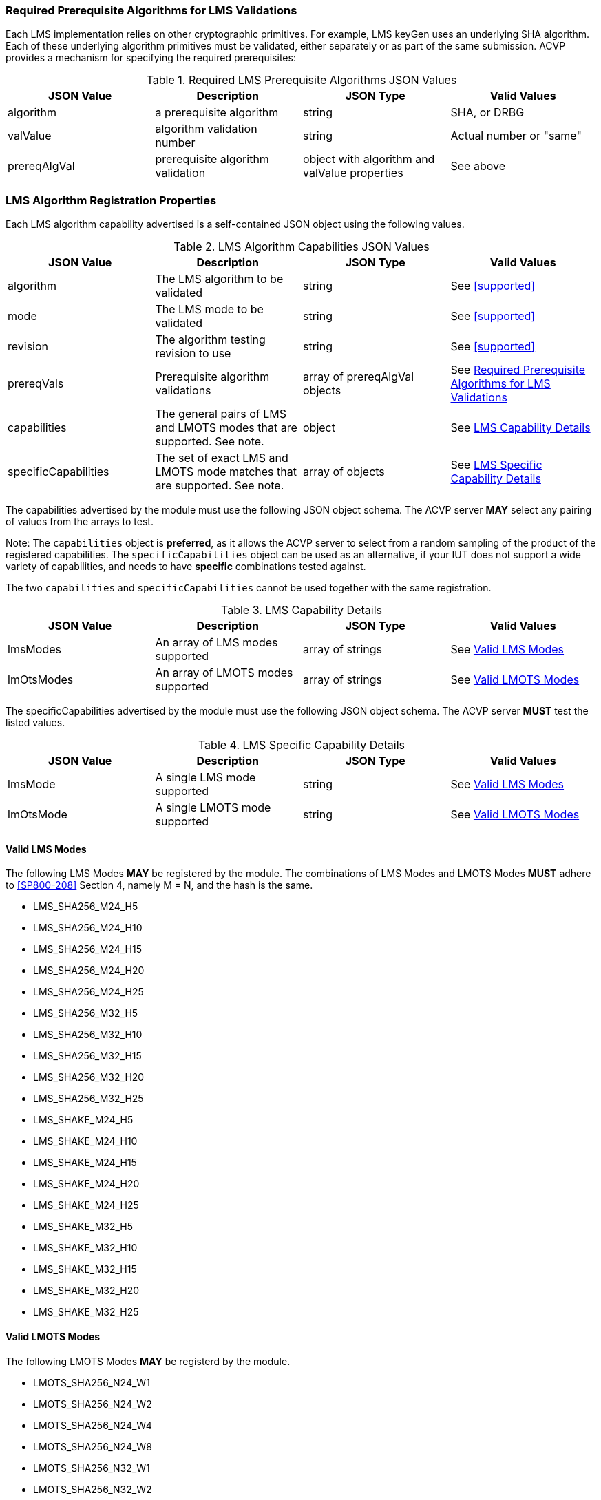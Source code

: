 
[[prereq_algs]]
=== Required Prerequisite Algorithms for LMS Validations

Each LMS implementation relies on other cryptographic primitives. For example, LMS keyGen uses an underlying SHA algorithm. Each of these underlying algorithm primitives must be validated, either separately or as part of the same submission. ACVP provides a mechanism for specifying the required prerequisites:

[[rereqs_table]]
.Required LMS Prerequisite Algorithms JSON Values
|===
| JSON Value | Description | JSON Type | Valid Values

| algorithm | a prerequisite algorithm | string | SHA, or DRBG
| valValue | algorithm validation number| string | Actual number or "same"
| prereqAlgVal | prerequisite algorithm validation | object with algorithm and valValue properties | See above
|===

=== LMS Algorithm Registration Properties

Each LMS algorithm capability advertised is a self-contained JSON object using the following values.

[[LMS_caps_table]]
.LMS Algorithm Capabilities JSON Values
|===
| JSON Value | Description | JSON Type | Valid Values

| algorithm | The LMS algorithm to be validated | string | See <<supported>>
| mode | The LMS mode to be validated | string | See <<supported>>
| revision | The algorithm testing revision to use | string | See <<supported>>
| prereqVals | Prerequisite algorithm validations | array of prereqAlgVal objects | See <<prereq_algs>>
| capabilities | The general pairs of LMS and LMOTS modes that are supported. See note. | object | See <<capability_details>>
| specificCapabilities | The set of exact LMS and LMOTS mode matches that are supported. See note. | array of objects | See <<specific_capability_details>>
|===

The capabilities advertised by the module must use the following JSON object schema. The ACVP server *MAY* select any pairing of values from the arrays to test.

Note: The `capabilities` object is *preferred*, as it allows the ACVP server to select from a random sampling of the product of the registered capabilities.
The `specificCapabilities` object can be used as an alternative, if your IUT does not support a wide variety of capabilities, and needs to have *specific* combinations tested against.

The two `capabilities` and `specificCapabilities` cannot be used together with the same registration.

[[capability_details]]
.LMS Capability Details
|===
| JSON Value | Description | JSON Type | Valid Values

| lmsModes | An array of LMS modes supported | array of strings | See <<valid_lms_modes>>
| lmOtsModes | An array of LMOTS modes supported | array of strings | See <<valid_lmots_modes>>
|===

The specificCapabilities advertised by the module must use the following JSON object schema. The ACVP server *MUST* test the listed values.

[[specific_capability_details]]
.LMS Specific Capability Details
|===
| JSON Value | Description | JSON Type | Valid Values

| lmsMode | A single LMS mode supported | string | See <<valid_lms_modes>>
| lmOtsMode | A single LMOTS mode supported | string | See <<valid_lmots_modes>>
|===

[#valid_lms_modes]
==== Valid LMS Modes

The following LMS Modes *MAY* be registered by the module. The combinations of LMS Modes and LMOTS Modes *MUST* adhere to <<SP800-208>> Section 4, namely M = N, and the hash is the same.

* LMS_SHA256_M24_H5
* LMS_SHA256_M24_H10
* LMS_SHA256_M24_H15
* LMS_SHA256_M24_H20
* LMS_SHA256_M24_H25
* LMS_SHA256_M32_H5
* LMS_SHA256_M32_H10
* LMS_SHA256_M32_H15
* LMS_SHA256_M32_H20
* LMS_SHA256_M32_H25
* LMS_SHAKE_M24_H5
* LMS_SHAKE_M24_H10
* LMS_SHAKE_M24_H15
* LMS_SHAKE_M24_H20
* LMS_SHAKE_M24_H25
* LMS_SHAKE_M32_H5
* LMS_SHAKE_M32_H10
* LMS_SHAKE_M32_H15
* LMS_SHAKE_M32_H20
* LMS_SHAKE_M32_H25

[#valid_lmots_modes]
==== Valid LMOTS Modes

The following LMOTS Modes *MAY* be registerd by the module.

* LMOTS_SHA256_N24_W1
* LMOTS_SHA256_N24_W2
* LMOTS_SHA256_N24_W4
* LMOTS_SHA256_N24_W8
* LMOTS_SHA256_N32_W1
* LMOTS_SHA256_N32_W2
* LMOTS_SHA256_N32_W4
* LMOTS_SHA256_N32_W8
* LMOTS_SHAKE_N24_W1
* LMOTS_SHAKE_N24_W2
* LMOTS_SHAKE_N24_W4
* LMOTS_SHAKE_N24_W8
* LMOTS_SHAKE_N32_W1
* LMOTS_SHAKE_N32_W2
* LMOTS_SHAKE_N32_W4
* LMOTS_SHAKE_N32_W8
